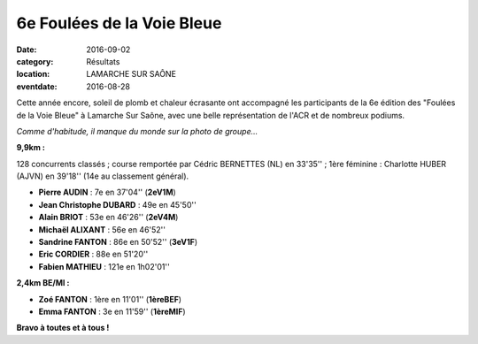 6e Foulées de la Voie Bleue
===========================

:date: 2016-09-02
:category: Résultats
:location: LAMARCHE SUR SAÔNE
:eventdate: 2016-08-28

Cette année encore, soleil de plomb et chaleur écrasante ont accompagné les participants de la 6e édition des "Foulées de la Voie Bleue" à Lamarche Sur Saône, avec une belle représentation de l'ACR et de nombreux podiums.

.. image:: http://assets.acr-dijon.org/voiebleue2016.JPG

*Comme d'habitude, il manque du monde sur la photo de groupe...*

**9,9km :**

128 concurrents classés ; course remportée par Cédric BERNETTES (NL) en 33'35'' ; 1ère féminine : Charlotte HUBER (AJVN) en 39'18'' (14e au classement général).

- **Pierre AUDIN** : 7e en 37'04'' (**2eV1M**)
- **Jean Christophe DUBARD** : 49e en 45'50''
- **Alain BRIOT** : 53e en 46'26'' (**2eV4M**)
- **Michaël ALIXANT** : 56e en 46'52''
- **Sandrine FANTON** : 86e en 50'52'' (**3eV1F**)
- **Eric CORDIER** : 88e en 51'20''
- **Fabien MATHIEU** : 121e en 1h02'01''

**2,4km BE/MI :**

- **Zoé FANTON** : 1ère en 11'01'' (**1èreBEF**)
- **Emma FANTON** : 3e en 11'59'' (**1èreMIF**)


**Bravo à toutes et à tous !**

